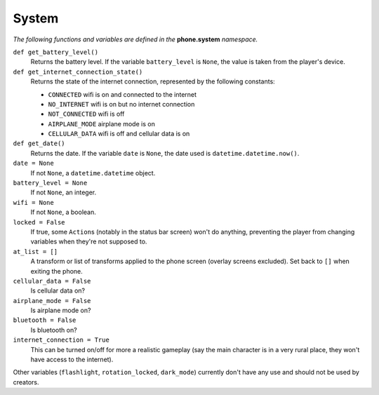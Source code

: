 System
======

*The following functions and variables are defined in the* **phone.system** *namespace.*

``def get_battery_level()``
    Returns the battery level. If the variable ``battery_level`` is ``None``, the value is taken from the player's device.

``def get_internet_connection_state()``
    Returns the state of the internet connection, represented by the following constants:

    * ``CONNECTED`` wifi is on and connected to the internet
    * ``NO_INTERNET`` wifi is on but no internet connection
    * ``NOT_CONNECTED`` wifi is off
    * ``AIRPLANE_MODE`` airplane mode is on
    * ``CELLULAR_DATA`` wifi is off and cellular data is on

``def get_date()``
    Returns the date. If the variable ``date`` is ``None``, the date used is ``datetime.datetime.now()``.

``date = None``
    If not ``None``, a ``datetime.datetime`` object.

``battery_level = None``
    If not ``None``, an integer.

``wifi = None``
    If not ``None``, a boolean.

``locked = False``
    If true, some ``Action``\s (notably in the status bar screen) won't do anything, preventing the player from changing variables when they're not supposed to.

``at_list = []``
    A transform or list of transforms applied to the phone screen (overlay screens excluded). Set back to ``[]`` when exiting the phone.

``cellular_data = False``
    Is cellular data on?

``airplane_mode = False``
    Is airplane mode on?

``bluetooth = False``
    Is bluetooth on?

``internet_connection = True``
    This can be turned on/off for more a realistic gameplay (say the main character is in a very rural place, they won't have access to the internet).

Other variables (``flashlight``, ``rotation_locked``, ``dark_mode``) currently don't have any use and should not be used by creators.